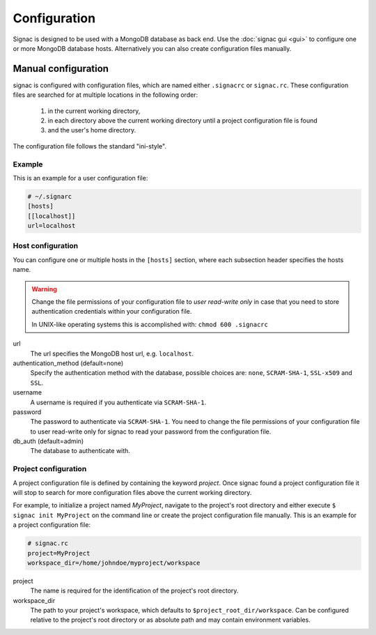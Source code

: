 =============
Configuration
=============

Signac is designed to be used with a MongoDB database as back end.
Use the :doc:`signac gui <gui>` to configure one or more MongoDB database hosts.
Alternatively you can also create configuration files manually.

.. _signac-gui: https://bitbucket.org/glotzer/signac-gui

Manual configuration
====================

signac is configured with configuration files, which are named either ``.signacrc`` or ``signac.rc``.
These configuration files are searched for at multiple locations in the following order:

  1. in the current working directory,
  2. in each directory above the current working directory until a project configuration file is found
  3. and the user's home directory.

The configuration file follows the standard "ini-style".

Example
-------

This is an example for a user configuration file:

.. code-block:: ini

   # ~/.signarc
   [hosts]
   [[localhost]]
   url=localhost

Host configuration
------------------

You can configure one or multiple hosts in the ``[hosts]`` section, where each subsection header specifies the hosts name.

.. warning::
   Change the file permissions of your configuration file to *user read-write only* in case that you need to store authentication credentials within your configuration file.

   In UNIX-like operating systems this is accomplished with: ``chmod 600 .signacrc``

url
  The url specifies the MongoDB host url, e.g. ``localhost``.
authentication_method (default=none)
  Specify the authentication method with the database, possible choices are: ``none``, ``SCRAM-SHA-1``, ``SSL-x509`` and ``SSL``.
username
  A username is required if you authenticate via ``SCRAM-SHA-1``.
password
  The password to authenticate via ``SCRAM-SHA-1``.
  You need to change the file permissions of your configuration file to user read-write only for signac to read your password from the configuration file.
db_auth (default=admin)
  The database to authenticate with.

Project configuration
---------------------

A project configuration file is defined by containing the keyword *project*.
Once signac found a project configuration file it will stop to search for more configuration files above the current working directory.

For example, to initialize a project named *MyProject*, navigate to the project's root directory and either execute ``$ signac init MyProject`` on the command line or create the project configuration file manually.
This is an example for a project configuration file:

.. code-block:: ini

   # signac.rc
   project=MyProject
   workspace_dir=/home/johndoe/myproject/workspace

project
  The name is required for the identification of the project's root directory.

workspace_dir
  The path to your project's workspace, which defaults to ``$project_root_dir/workspace``.
  Can be configured relative to the project's root directory or as absolute path and may contain environment variables.
